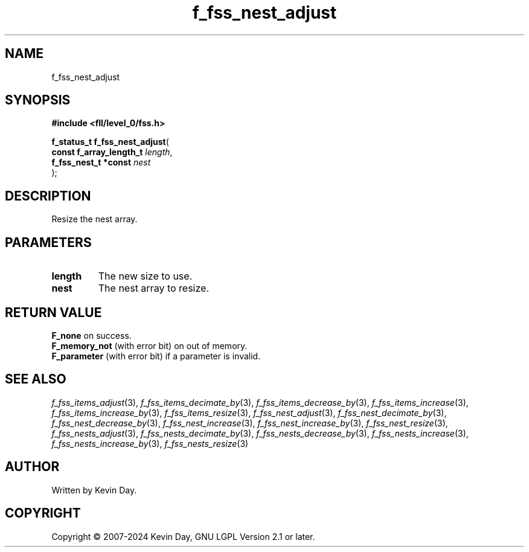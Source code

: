 .TH f_fss_nest_adjust "3" "February 2024" "FLL - Featureless Linux Library 0.6.9" "Library Functions"
.SH "NAME"
f_fss_nest_adjust
.SH SYNOPSIS
.nf
.B #include <fll/level_0/fss.h>
.sp
\fBf_status_t f_fss_nest_adjust\fP(
    \fBconst f_array_length_t \fP\fIlength\fP,
    \fBf_fss_nest_t *const    \fP\fInest\fP
);
.fi
.SH DESCRIPTION
.PP
Resize the nest array.
.SH PARAMETERS
.TP
.B length
The new size to use.

.TP
.B nest
The nest array to resize.

.SH RETURN VALUE
.PP
\fBF_none\fP on success.
.br
\fBF_memory_not\fP (with error bit) on out of memory.
.br
\fBF_parameter\fP (with error bit) if a parameter is invalid.
.SH SEE ALSO
.PP
.nh
.ad l
\fIf_fss_items_adjust\fP(3), \fIf_fss_items_decimate_by\fP(3), \fIf_fss_items_decrease_by\fP(3), \fIf_fss_items_increase\fP(3), \fIf_fss_items_increase_by\fP(3), \fIf_fss_items_resize\fP(3), \fIf_fss_nest_adjust\fP(3), \fIf_fss_nest_decimate_by\fP(3), \fIf_fss_nest_decrease_by\fP(3), \fIf_fss_nest_increase\fP(3), \fIf_fss_nest_increase_by\fP(3), \fIf_fss_nest_resize\fP(3), \fIf_fss_nests_adjust\fP(3), \fIf_fss_nests_decimate_by\fP(3), \fIf_fss_nests_decrease_by\fP(3), \fIf_fss_nests_increase\fP(3), \fIf_fss_nests_increase_by\fP(3), \fIf_fss_nests_resize\fP(3)
.ad
.hy
.SH AUTHOR
Written by Kevin Day.
.SH COPYRIGHT
.PP
Copyright \(co 2007-2024 Kevin Day, GNU LGPL Version 2.1 or later.
